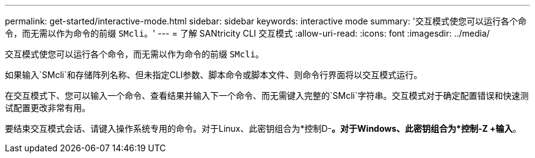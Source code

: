 ---
permalink: get-started/interactive-mode.html 
sidebar: sidebar 
keywords: interactive mode 
summary: '交互模式使您可以运行各个命令，而无需以作为命令的前缀 `SMcli`。' 
---
= 了解 SANtricity CLI 交互模式
:allow-uri-read: 
:icons: font
:imagesdir: ../media/


[role="lead"]
交互模式使您可以运行各个命令，而无需以作为命令的前缀 `SMcli`。

如果输入`SMcli`和存储阵列名称、但未指定CLI参数、脚本命令或脚本文件、则命令行界面将以交互模式运行。

在交互模式下、您可以输入一个命令、查看结果并输入下一个命令、而无需键入完整的`SMcli`字符串。交互模式对于确定配置错误和快速测试配置更改非常有用。

要结束交互模式会话、请键入操作系统专用的命令。对于Linux、此密钥组合为*控制D-*。对于Windows、此密钥组合为*控制-Z +输入*。
